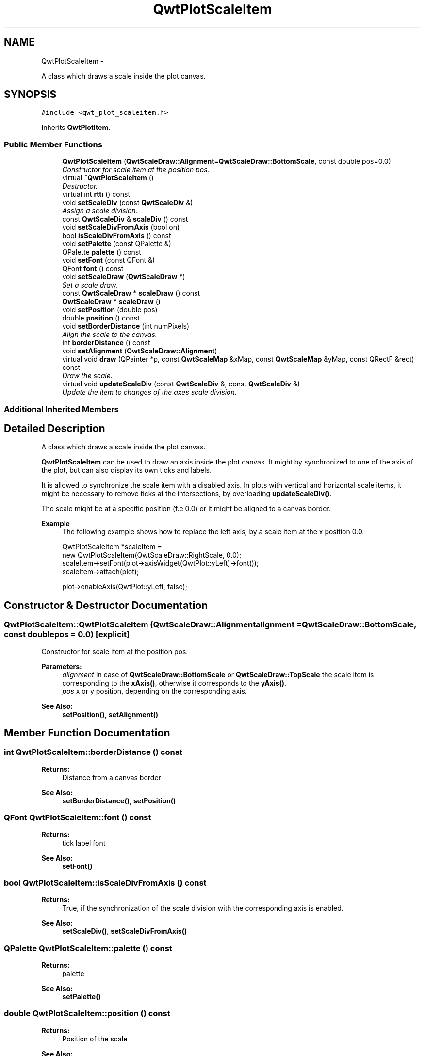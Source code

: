 .TH "QwtPlotScaleItem" 3 "Thu Sep 18 2014" "Version 6.1.1" "Qwt User's Guide" \" -*- nroff -*-
.ad l
.nh
.SH NAME
QwtPlotScaleItem \- 
.PP
A class which draws a scale inside the plot canvas\&.  

.SH SYNOPSIS
.br
.PP
.PP
\fC#include <qwt_plot_scaleitem\&.h>\fP
.PP
Inherits \fBQwtPlotItem\fP\&.
.SS "Public Member Functions"

.in +1c
.ti -1c
.RI "\fBQwtPlotScaleItem\fP (\fBQwtScaleDraw::Alignment\fP=\fBQwtScaleDraw::BottomScale\fP, const double pos=0\&.0)"
.br
.RI "\fIConstructor for scale item at the position pos\&. \fP"
.ti -1c
.RI "virtual \fB~QwtPlotScaleItem\fP ()"
.br
.RI "\fIDestructor\&. \fP"
.ti -1c
.RI "virtual int \fBrtti\fP () const "
.br
.ti -1c
.RI "void \fBsetScaleDiv\fP (const \fBQwtScaleDiv\fP &)"
.br
.RI "\fIAssign a scale division\&. \fP"
.ti -1c
.RI "const \fBQwtScaleDiv\fP & \fBscaleDiv\fP () const "
.br
.ti -1c
.RI "void \fBsetScaleDivFromAxis\fP (bool on)"
.br
.ti -1c
.RI "bool \fBisScaleDivFromAxis\fP () const "
.br
.ti -1c
.RI "void \fBsetPalette\fP (const QPalette &)"
.br
.ti -1c
.RI "QPalette \fBpalette\fP () const "
.br
.ti -1c
.RI "void \fBsetFont\fP (const QFont &)"
.br
.ti -1c
.RI "QFont \fBfont\fP () const "
.br
.ti -1c
.RI "void \fBsetScaleDraw\fP (\fBQwtScaleDraw\fP *)"
.br
.RI "\fISet a scale draw\&. \fP"
.ti -1c
.RI "const \fBQwtScaleDraw\fP * \fBscaleDraw\fP () const "
.br
.ti -1c
.RI "\fBQwtScaleDraw\fP * \fBscaleDraw\fP ()"
.br
.ti -1c
.RI "void \fBsetPosition\fP (double pos)"
.br
.ti -1c
.RI "double \fBposition\fP () const "
.br
.ti -1c
.RI "void \fBsetBorderDistance\fP (int numPixels)"
.br
.RI "\fIAlign the scale to the canvas\&. \fP"
.ti -1c
.RI "int \fBborderDistance\fP () const "
.br
.ti -1c
.RI "void \fBsetAlignment\fP (\fBQwtScaleDraw::Alignment\fP)"
.br
.ti -1c
.RI "virtual void \fBdraw\fP (QPainter *p, const \fBQwtScaleMap\fP &xMap, const \fBQwtScaleMap\fP &yMap, const QRectF &rect) const "
.br
.RI "\fIDraw the scale\&. \fP"
.ti -1c
.RI "virtual void \fBupdateScaleDiv\fP (const \fBQwtScaleDiv\fP &, const \fBQwtScaleDiv\fP &)"
.br
.RI "\fIUpdate the item to changes of the axes scale division\&. \fP"
.in -1c
.SS "Additional Inherited Members"
.SH "Detailed Description"
.PP 
A class which draws a scale inside the plot canvas\&. 

\fBQwtPlotScaleItem\fP can be used to draw an axis inside the plot canvas\&. It might by synchronized to one of the axis of the plot, but can also display its own ticks and labels\&.
.PP
It is allowed to synchronize the scale item with a disabled axis\&. In plots with vertical and horizontal scale items, it might be necessary to remove ticks at the intersections, by overloading \fBupdateScaleDiv()\fP\&.
.PP
The scale might be at a specific position (f\&.e 0\&.0) or it might be aligned to a canvas border\&.
.PP
\fBExample\fP
.RS 4
The following example shows how to replace the left axis, by a scale item at the x position 0\&.0\&. 
.PP
.nf
QwtPlotScaleItem *scaleItem =
    new QwtPlotScaleItem(QwtScaleDraw::RightScale, 0.0);
scaleItem->setFont(plot->axisWidget(QwtPlot::yLeft)->font());
scaleItem->attach(plot);

plot->enableAxis(QwtPlot::yLeft, false);

.fi
.PP
 
.RE
.PP

.SH "Constructor & Destructor Documentation"
.PP 
.SS "QwtPlotScaleItem::QwtPlotScaleItem (\fBQwtScaleDraw::Alignment\fPalignment = \fC\fBQwtScaleDraw::BottomScale\fP\fP, const doublepos = \fC0\&.0\fP)\fC [explicit]\fP"

.PP
Constructor for scale item at the position pos\&. 
.PP
\fBParameters:\fP
.RS 4
\fIalignment\fP In case of \fBQwtScaleDraw::BottomScale\fP or \fBQwtScaleDraw::TopScale\fP the scale item is corresponding to the \fBxAxis()\fP, otherwise it corresponds to the \fByAxis()\fP\&.
.br
\fIpos\fP x or y position, depending on the corresponding axis\&.
.RE
.PP
\fBSee Also:\fP
.RS 4
\fBsetPosition()\fP, \fBsetAlignment()\fP 
.RE
.PP

.SH "Member Function Documentation"
.PP 
.SS "int QwtPlotScaleItem::borderDistance () const"

.PP
\fBReturns:\fP
.RS 4
Distance from a canvas border 
.RE
.PP
\fBSee Also:\fP
.RS 4
\fBsetBorderDistance()\fP, \fBsetPosition()\fP 
.RE
.PP

.SS "QFont QwtPlotScaleItem::font () const"

.PP
\fBReturns:\fP
.RS 4
tick label font 
.RE
.PP
\fBSee Also:\fP
.RS 4
\fBsetFont()\fP 
.RE
.PP

.SS "bool QwtPlotScaleItem::isScaleDivFromAxis () const"

.PP
\fBReturns:\fP
.RS 4
True, if the synchronization of the scale division with the corresponding axis is enabled\&. 
.RE
.PP
\fBSee Also:\fP
.RS 4
\fBsetScaleDiv()\fP, \fBsetScaleDivFromAxis()\fP 
.RE
.PP

.SS "QPalette QwtPlotScaleItem::palette () const"

.PP
\fBReturns:\fP
.RS 4
palette 
.RE
.PP
\fBSee Also:\fP
.RS 4
\fBsetPalette()\fP 
.RE
.PP

.SS "double QwtPlotScaleItem::position () const"

.PP
\fBReturns:\fP
.RS 4
Position of the scale 
.RE
.PP
\fBSee Also:\fP
.RS 4
\fBsetPosition()\fP, \fBsetAlignment()\fP 
.RE
.PP

.SS "int QwtPlotScaleItem::rtti () const\fC [virtual]\fP"

.PP
\fBReturns:\fP
.RS 4
\fBQwtPlotItem::Rtti_PlotScale\fP 
.RE
.PP

.PP
Reimplemented from \fBQwtPlotItem\fP\&.
.SS "const \fBQwtScaleDiv\fP & QwtPlotScaleItem::scaleDiv () const"

.PP
\fBReturns:\fP
.RS 4
Scale division 
.RE
.PP

.SS "const \fBQwtScaleDraw\fP * QwtPlotScaleItem::scaleDraw () const"

.PP
\fBReturns:\fP
.RS 4
Scale draw 
.RE
.PP
\fBSee Also:\fP
.RS 4
\fBsetScaleDraw()\fP 
.RE
.PP

.SS "\fBQwtScaleDraw\fP * QwtPlotScaleItem::scaleDraw ()"

.PP
\fBReturns:\fP
.RS 4
Scale draw 
.RE
.PP
\fBSee Also:\fP
.RS 4
\fBsetScaleDraw()\fP 
.RE
.PP

.SS "void QwtPlotScaleItem::setAlignment (\fBQwtScaleDraw::Alignment\fPalignment)"
Change the alignment of the scale
.PP
The alignment sets the orientation of the scale and the position of the ticks:
.PP
.IP "\(bu" 2
\fBQwtScaleDraw::BottomScale\fP: horizontal, ticks below
.IP "\(bu" 2
\fBQwtScaleDraw::TopScale\fP: horizontal, ticks above
.IP "\(bu" 2
\fBQwtScaleDraw::LeftScale\fP: vertical, ticks left
.IP "\(bu" 2
\fBQwtScaleDraw::RightScale\fP: vertical, ticks right
.PP
.PP
For horizontal scales the position corresponds to \fBQwtPlotItem::yAxis()\fP, otherwise to \fBQwtPlotItem::xAxis()\fP\&.
.PP
\fBSee Also:\fP
.RS 4
\fBscaleDraw()\fP, \fBQwtScaleDraw::alignment()\fP, \fBsetPosition()\fP 
.RE
.PP

.SS "void QwtPlotScaleItem::setBorderDistance (intdistance)"

.PP
Align the scale to the canvas\&. If distance is >= 0 the scale will be aligned to a border of the contents rectangle of the canvas\&. If alignment() is \fBQwtScaleDraw::LeftScale\fP, the scale will be aligned to the right border, if it is \fBQwtScaleDraw::TopScale\fP it will be aligned to the bottom (and vice versa),
.PP
If distance is < 0 the scale will be at the \fBposition()\fP\&.
.PP
\fBParameters:\fP
.RS 4
\fIdistance\fP Number of pixels between the canvas border and the backbone of the scale\&.
.RE
.PP
\fBSee Also:\fP
.RS 4
\fBsetPosition()\fP, \fBborderDistance()\fP 
.RE
.PP

.SS "void QwtPlotScaleItem::setFont (const QFont &font)"
Change the tick label font 
.PP
\fBSee Also:\fP
.RS 4
\fBfont()\fP 
.RE
.PP

.SS "void QwtPlotScaleItem::setPalette (const QPalette &palette)"
Set the palette 
.PP
\fBSee Also:\fP
.RS 4
\fBQwtAbstractScaleDraw::draw()\fP, \fBpalette()\fP 
.RE
.PP

.SS "void QwtPlotScaleItem::setPosition (doublepos)"
Change the position of the scale
.PP
The position is interpreted as y value for horizontal axes and as x value for vertical axes\&.
.PP
The border distance is set to -1\&.
.PP
\fBParameters:\fP
.RS 4
\fIpos\fP New position 
.RE
.PP
\fBSee Also:\fP
.RS 4
\fBposition()\fP, \fBsetAlignment()\fP 
.RE
.PP

.SS "void QwtPlotScaleItem::setScaleDiv (const \fBQwtScaleDiv\fP &scaleDiv)"

.PP
Assign a scale division\&. When assigning a scaleDiv the scale division won't be synchronized with the corresponding axis anymore\&.
.PP
\fBParameters:\fP
.RS 4
\fIscaleDiv\fP Scale division 
.RE
.PP
\fBSee Also:\fP
.RS 4
\fBscaleDiv()\fP, \fBsetScaleDivFromAxis()\fP, \fBisScaleDivFromAxis()\fP 
.RE
.PP

.SS "void QwtPlotScaleItem::setScaleDivFromAxis (boolon)"
Enable/Disable the synchronization of the scale division with the corresponding axis\&.
.PP
\fBParameters:\fP
.RS 4
\fIon\fP true/false 
.RE
.PP
\fBSee Also:\fP
.RS 4
\fBisScaleDivFromAxis()\fP 
.RE
.PP

.SS "void QwtPlotScaleItem::setScaleDraw (\fBQwtScaleDraw\fP *scaleDraw)"

.PP
Set a scale draw\&. 
.PP
\fBParameters:\fP
.RS 4
\fIscaleDraw\fP object responsible for drawing scales\&.
.RE
.PP
The main use case for replacing the default \fBQwtScaleDraw\fP is to overload \fBQwtAbstractScaleDraw::label\fP, to replace or swallow tick labels\&.
.PP
\fBSee Also:\fP
.RS 4
\fBscaleDraw()\fP 
.RE
.PP

.SS "void QwtPlotScaleItem::updateScaleDiv (const \fBQwtScaleDiv\fP &xScaleDiv, const \fBQwtScaleDiv\fP &yScaleDiv)\fC [virtual]\fP"

.PP
Update the item to changes of the axes scale division\&. In case of \fBisScaleDivFromAxis()\fP, the scale draw is synchronized to the correspond axis\&.
.PP
\fBParameters:\fP
.RS 4
\fIxScaleDiv\fP Scale division of the x-axis 
.br
\fIyScaleDiv\fP Scale division of the y-axis
.RE
.PP
\fBSee Also:\fP
.RS 4
\fBQwtPlot::updateAxes()\fP 
.RE
.PP

.PP
Reimplemented from \fBQwtPlotItem\fP\&.

.SH "Author"
.PP 
Generated automatically by Doxygen for Qwt User's Guide from the source code\&.
